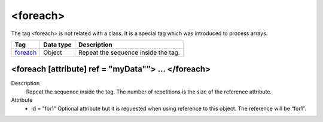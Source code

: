 .. ==================================================
.. FOR YOUR INFORMATION
.. --------------------------------------------------
.. -*- coding: utf-8 -*- with BOM.

.. ==================================================
.. DEFINE SOME TEXTROLES
.. --------------------------------------------------
.. role::   underline
.. role::   typoscript(code)
.. role::   ts(typoscript)
   :class:  typoscript
.. role::   php(code)


<foreach>
---------

The tag <foreach> is not related with a class. It is a special tag
which was introduced to process arrays.


================================= ================ =================================================
Tag                               Data type        Description                 
================================= ================ =================================================
foreach_                          Object           Repeat the sequence inside the tag.
================================= ================ =================================================


.. _foreach:

<foreach [attribute] ref = "myData"”> ... </foreach>
^^^^^^^^^^^^^^^^^^^^^^^^^^^^^^^^^^^^^^^^^^^^^^^^^^^^

Description
  Repeat the sequence inside the tag. The number of repetitions is the
  size of the reference attribute.

Attribute
  - id = "for1"
    Optional attribute but it is requested when using
    reference to this object. The reference will be “for1”.
         